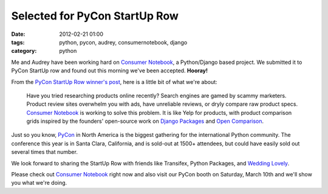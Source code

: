 ====================================
Selected for PyCon StartUp Row
====================================

:date: 2012-02-21 01:00
:tags: python, pycon, audrey, consumernotebook, django
:category: python

Me and Audrey have been working hard on `Consumer Notebook`_, a Python/Django based project. We submitted it to PyCon StartUp row and found out this morning we've been accepted. **Hooray!**

From the `PyCon StartUp Row winner's post`_, here is a little bit of what we're about:

.. highlights::

    Have you tried researching products online recently? Search engines are gamed by scammy marketers. Product review sites overwhelm you with ads, have unreliable reviews, or dryly compare raw product specs. `Consumer Notebook`_ is working to solve this problem. It is like Yelp for products, with product comparison grids inspired by the founders' open-source work on `Django Packages`_ and `Open Comparison`_.
    
Just so you know, `PyCon`_ in North America is the biggest gathering for the international Python community. The conference this year is in Santa Clara, California, and is sold-out at 1500+ attendees, but could have easily sold out several times that number. 

We look forward to sharing the StartUp Row with friends like Transifex, Python Packages, and `Wedding Lovely`_.

Please check out `Consumer Notebook`_ right now and also visit our PyCon booth on Saturday, March 10th and we'll show you what we're doing.


.. _`Consumer Notebook`: http://consumernotebook.com
.. _`PyCon StartUp Row winner's post`: http://pycon.blogspot.com/2012/02/startup-row-winners-for-pycon-2012.html
.. _`PyCon`: http://us.pycon.org
.. _`Django Packages`: http://djangopackages.com
.. _`Open Comparison`: http://opencomparison.org
.. _`Wedding Lovely`: http://www.weddinglovely.com/
.. _`Transifex`: http://www.transifex.net/
.. _`Python Packages`: http://pythonpackages.com/